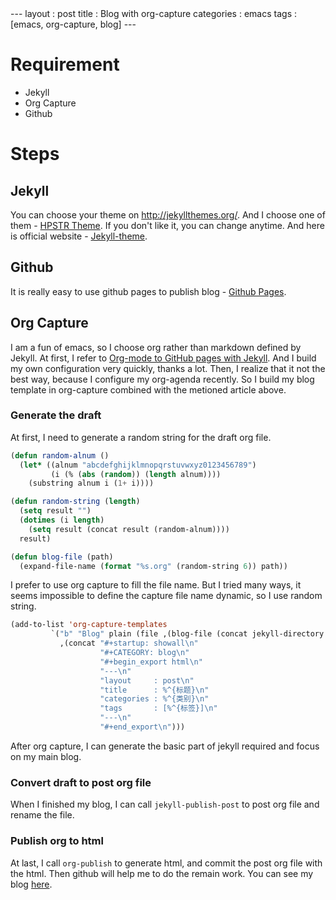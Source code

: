 #+startup: showall
#+CATEGORY: blog
#+begin_export html
---
layout     : post
title      : Blog with org-capture
categories : emacs
tags       : [emacs, org-capture, blog]
---
#+end_export
* Requirement

  + Jekyll
  + Org Capture
  + Github

* Steps

** Jekyll

   You can choose your theme on [[http://jekyllthemes.org/][http://jekyllthemes.org/]]. And I choose one of them - [[https://mmistakes.github.io/hpstr-jekyll-theme/][HPSTR Theme]].
   If you don't like it, you can change anytime. And here is official website - [[https://jekyllrb.com/docs/themes/][Jekyll-theme]].

** Github

   It is really easy to use github pages to publish blog - [[https://jekyllrb.com/docs/github-pages/][Github Pages]].

** Org Capture

   I am a fun of emacs, so I choose org rather than markdown defined by Jekyll.
   At first, I refer to [[http://cute-jumper.github.io/emacs/2013/10/06/orgmode-to-github-pages-with-jekyll][Org-mode to GitHub pages with Jekyll]]. And I build my own configuration very quickly, thanks a lot.
   Then, I realize that it not the best way, because I configure my org-agenda recently.
   So I build my blog template in org-capture combined with the metioned article above.

*** Generate the draft

    At first, I need to generate a random string for the draft org file.

    #+BEGIN_SRC lisp
(defun random-alnum ()
  (let* ((alnum "abcdefghijklmnopqrstuvwxyz0123456789")
         (i (% (abs (random)) (length alnum))))
    (substring alnum i (1+ i))))

(defun random-string (length)
  (setq result "")
  (dotimes (i length)
    (setq result (concat result (random-alnum))))
  result)

(defun blog-file (path)
  (expand-file-name (format "%s.org" (random-string 6)) path))
    #+END_SRC

    I prefer to use org capture to fill the file name.
    But I tried many ways, it seems impossible to define the capture file name dynamic, so I use random string.

    #+BEGIN_SRC lisp
    (add-to-list 'org-capture-templates
             `("b" "Blog" plain (file ,(blog-file (concat jekyll-directory jekyll-drafts-dir)))
               ,(concat "#+startup: showall\n"
                        "#+CATEGORY: blog\n"
                        "#+begin_export html\n"
                        "---\n"
                        "layout     : post\n"
                        "title      : %^{标题}\n"
                        "categories : %^{类别}\n"
                        "tags       : [%^{标签}]\n"
                        "---\n"
                        "#+end_export\n")))
    #+END_SRC

    After org capture, I can generate the basic part of jekyll required and focus on my main blog.

*** Convert draft to post org file

    When I finished my blog, I can call ~jekyll-publish-post~ to post org file and rename the file.

*** Publish org to html

    At last, I call ~org-publish~ to generate html, and commit the post org file with the html.
    Then github will help me to do the remain work. You can see my blog [[https://blog.thinkimi.com][here]].


